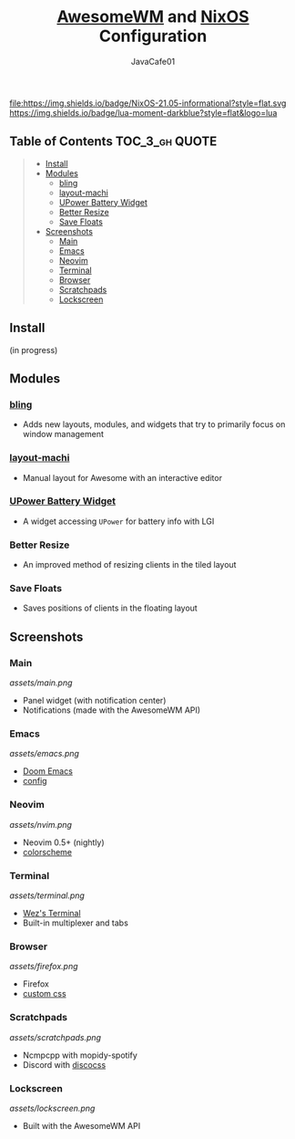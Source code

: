#+TITLE: [[https://awesomewm.org][AwesomeWM]] and [[https://nixos.org][NixOS]] Configuration
#+AUTHOR: JavaCafe01
#+STARTUP: showeverything

[[file:assets/awesome.svg]]

[[https://github.com/nixos/nixpkgs][file:https://img.shields.io/badge/NixOS-21.05-informational?style=flat.svg ]][[https://img.shields.io/badge/lua-moment-darkblue?style=flat&logo=lua]]

** Table of Contents :TOC_3_gh:QUOTE:
#+BEGIN_QUOTE
  - [[#install][Install]]
  - [[#modules][Modules]]
    - [[#bling][bling]]
    - [[#layout-machi][layout-machi]]
    - [[#upower-battery-widget][UPower Battery Widget]]
    - [[#better-resize][Better Resize]]
    - [[#save-floats][Save Floats]]
  - [[#screenshots][Screenshots]]
    - [[#main][Main]]
    - [[#emacs][Emacs]]
    - [[#neovim][Neovim]]
    - [[#terminal][Terminal]]
    - [[#browser][Browser]]
    - [[#scratchpads][Scratchpads]]
    - [[#lockscreen][Lockscreen]]
#+END_QUOTE

** Install
(in progress)

** Modules
*** [[https://github.com/BlingCorp/bling][bling]]
- Adds new layouts, modules, and widgets that try to primarily focus on window management
*** [[https://github.com/xinhaoyuan/layout-machi][layout-machi]]
- Manual layout for Awesome with an interactive editor
*** [[https://github.com/Aire-One/awesome-battery_widget][UPower Battery Widget]]
- A widget accessing =UPower= for battery info with LGI
*** Better Resize
- An improved method of resizing clients in the tiled layout
*** Save Floats
- Saves positions of clients in the floating layout

** Screenshots
*** Main
[[assets/main.png]]
- Panel widget (with notification center)
- Notifications (made with the AwesomeWM API)
*** Emacs
[[assets/emacs.png]]
- [[https://github.com/hlissner/doom-emacs][Doom Emacs]]
- [[https://github.com/JavaCafe01/emacs-config][config]]
*** Neovim
[[assets/nvim.png]]
- Neovim 0.5+ (nightly)
- [[https://github.com/JavaCafe01/javacafe.nvim][colorscheme]]
*** Terminal
[[assets/terminal.png]]
- [[https://github.com/wez/wezterm][Wez's Terminal]]
- Built-in multiplexer and tabs
*** Browser
[[assets/firefox.png]]
- Firefox
- [[https://github.com/JavaCafe01/firefox-css][custom css]]
*** Scratchpads
[[assets/scratchpads.png]]
- Ncmpcpp with mopidy-spotify
- Discord with [[https://github.com/mlvzk/discocss][discocss]]
*** Lockscreen
[[assets/lockscreen.png]]
- Built with the AwesomeWM API
